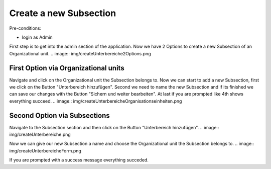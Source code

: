 Create a new Subsection
~~~~~~~~~~~~~~~~~~~~~~~

Pre-conditions:

* login as Admin

First step is to get into the admin section of the application.
Now we have 2 Options to create a new Subsection of an Organizational unit.
.. image:: img/createUnterbereiche2Options.png


First Option via Organizational units
"""""""""""""""""""""""""""""""""""""

Navigate and click on the Organizational unit the Subsection belongs to.
Now we can start to add a new Subsection, first we click on the Button
"Unterbereich hinzufügen". Second we need to name the new Subsection and
if its finished we can save our changes with the Button "Sichern und weiter bearbeiten".
At last if you are prompted like 4th shows everything succeed.
.. image:: img/createUnterbereicheOrganisationseinheiten.png


Second Option via Subsections
"""""""""""""""""""""""""""""

Navigate to the Subsection section and then click on the Button "Unterbereich hinzufügen".
.. image:: img/createUnterbereiche.png

Now we can give our new Subsection a name and choose the Organizational unit
the Subsection belongs to.
.. image:: img/createUnterbereicheForm.png

If you are prompted with a success message everything succeded.
